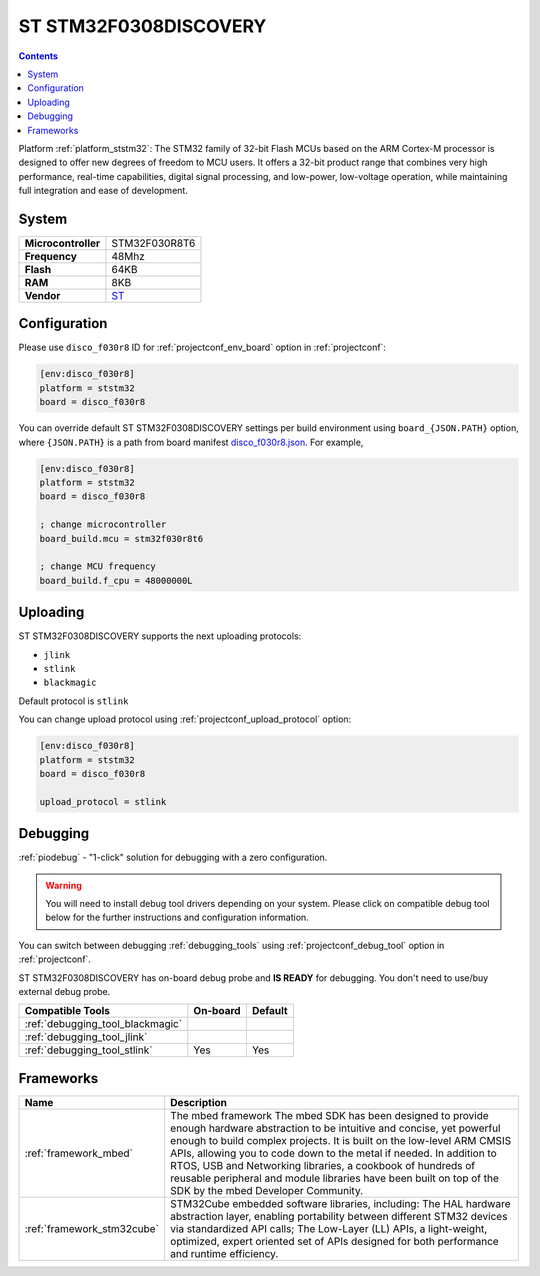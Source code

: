 ..  Copyright (c) 2014-present PlatformIO <contact@platformio.org>
    Licensed under the Apache License, Version 2.0 (the "License");
    you may not use this file except in compliance with the License.
    You may obtain a copy of the License at
       http://www.apache.org/licenses/LICENSE-2.0
    Unless required by applicable law or agreed to in writing, software
    distributed under the License is distributed on an "AS IS" BASIS,
    WITHOUT WARRANTIES OR CONDITIONS OF ANY KIND, either express or implied.
    See the License for the specific language governing permissions and
    limitations under the License.

.. _board_ststm32_disco_f030r8:

ST STM32F0308DISCOVERY
======================

.. contents::

Platform :ref:`platform_ststm32`: The STM32 family of 32-bit Flash MCUs based on the ARM Cortex-M processor is designed to offer new degrees of freedom to MCU users. It offers a 32-bit product range that combines very high performance, real-time capabilities, digital signal processing, and low-power, low-voltage operation, while maintaining full integration and ease of development.

System
------

.. list-table::

  * - **Microcontroller**
    - STM32F030R8T6
  * - **Frequency**
    - 48Mhz
  * - **Flash**
    - 64KB
  * - **RAM**
    - 8KB
  * - **Vendor**
    - `ST <http://www.st.com/en/evaluation-tools/32f0308discovery.html?utm_source=platformio&utm_medium=docs>`__


Configuration
-------------

Please use ``disco_f030r8`` ID for :ref:`projectconf_env_board` option in :ref:`projectconf`:

.. code-block:: ini

  [env:disco_f030r8]
  platform = ststm32
  board = disco_f030r8

You can override default ST STM32F0308DISCOVERY settings per build environment using
``board_{JSON.PATH}`` option, where ``{JSON.PATH}`` is a path from
board manifest `disco_f030r8.json <https://github.com/platformio/platform-ststm32/blob/master/boards/disco_f030r8.json>`_. For example,

.. code-block:: ini

  [env:disco_f030r8]
  platform = ststm32
  board = disco_f030r8

  ; change microcontroller
  board_build.mcu = stm32f030r8t6

  ; change MCU frequency
  board_build.f_cpu = 48000000L


Uploading
---------
ST STM32F0308DISCOVERY supports the next uploading protocols:

* ``jlink``
* ``stlink``
* ``blackmagic``

Default protocol is ``stlink``

You can change upload protocol using :ref:`projectconf_upload_protocol` option:

.. code-block:: ini

  [env:disco_f030r8]
  platform = ststm32
  board = disco_f030r8

  upload_protocol = stlink

Debugging
---------

:ref:`piodebug` - "1-click" solution for debugging with a zero configuration.

.. warning::
    You will need to install debug tool drivers depending on your system.
    Please click on compatible debug tool below for the further
    instructions and configuration information.

You can switch between debugging :ref:`debugging_tools` using
:ref:`projectconf_debug_tool` option in :ref:`projectconf`.

ST STM32F0308DISCOVERY has on-board debug probe and **IS READY** for debugging. You don't need to use/buy external debug probe.

.. list-table::
  :header-rows:  1

  * - Compatible Tools
    - On-board
    - Default
  * - :ref:`debugging_tool_blackmagic`
    - 
    - 
  * - :ref:`debugging_tool_jlink`
    - 
    - 
  * - :ref:`debugging_tool_stlink`
    - Yes
    - Yes

Frameworks
----------
.. list-table::
    :header-rows:  1

    * - Name
      - Description

    * - :ref:`framework_mbed`
      - The mbed framework The mbed SDK has been designed to provide enough hardware abstraction to be intuitive and concise, yet powerful enough to build complex projects. It is built on the low-level ARM CMSIS APIs, allowing you to code down to the metal if needed. In addition to RTOS, USB and Networking libraries, a cookbook of hundreds of reusable peripheral and module libraries have been built on top of the SDK by the mbed Developer Community.

    * - :ref:`framework_stm32cube`
      - STM32Cube embedded software libraries, including: The HAL hardware abstraction layer, enabling portability between different STM32 devices via standardized API calls; The Low-Layer (LL) APIs, a light-weight, optimized, expert oriented set of APIs designed for both performance and runtime efficiency.